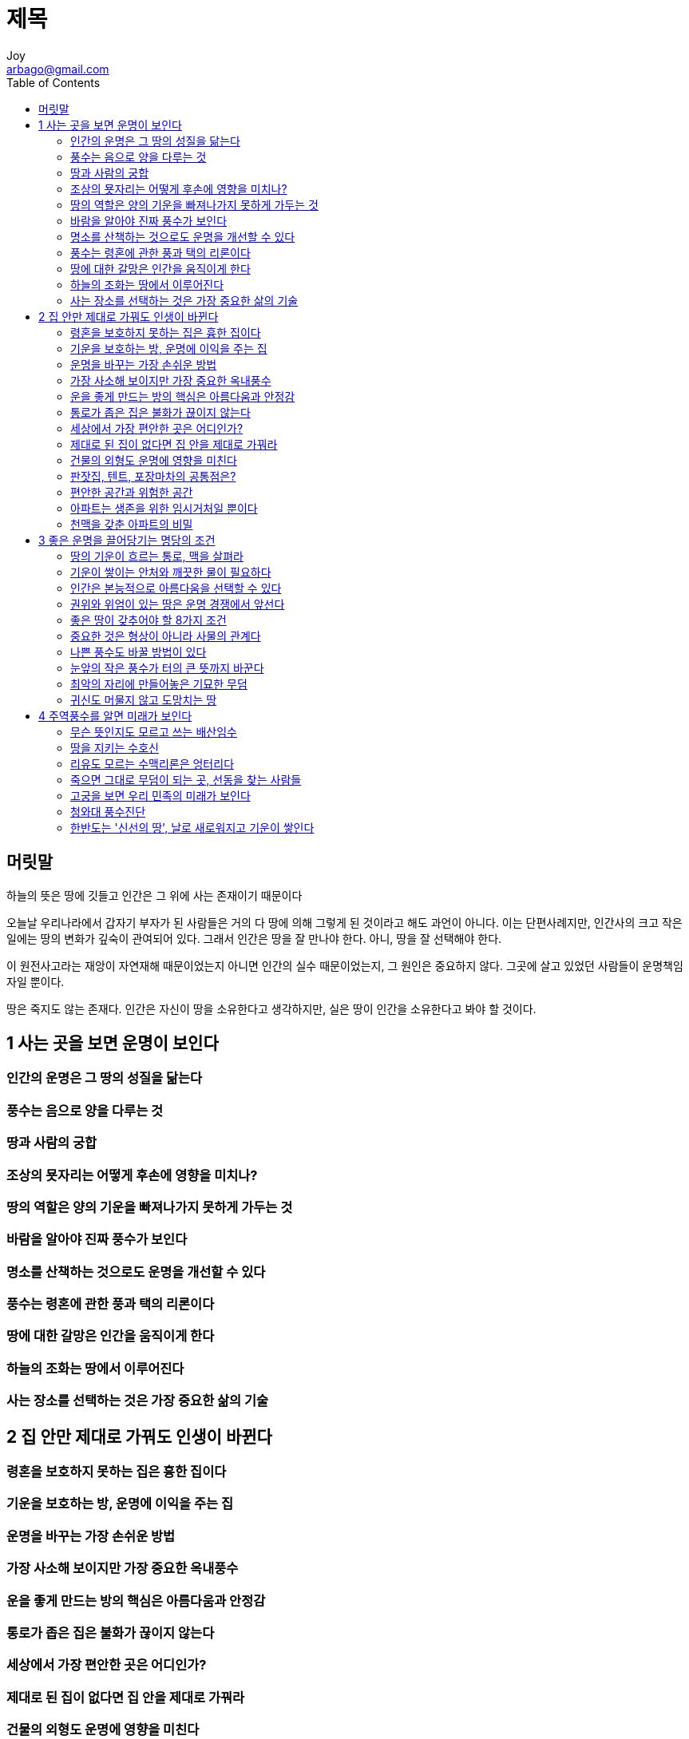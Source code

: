 [[_0_]]
= 제목
Joy <arbago@gmail.com>
:icons: font
:sectanchors:
:toc: macro

toc::[]

[preface]
== 머릿말

하늘의 뜻은 땅에 깃들고 인간은 그 위에 사는 존재이기 때문이다

오늘날 우리나라에서 갑자기 부자가 된 사람들은 거의 다 땅에 의해 그렇게 된 것이라고 해도 과언이 아니다. 이는 단편사례지만, 인간사의 크고 작은 일에는 땅의 변화가 깊숙이 관여되어 있다. 그래서 인간은 땅을 잘 만나야 한다. 아니, 땅을 잘 선택해야 한다.

이 원전사고라는 재앙이 자연재해 때문이었는지 아니면 인간의 실수 때문이었는지, 그 원인은 중요하지 않다. 그곳에 살고 있었던 사람들이 운명책임자일 뿐이다.

땅은 죽지도 않는 존재다. 인간은 자신이 땅을 소유한다고 생각하지만, 실은 땅이 인간을 소유한다고 봐야 할 것이다.

[[_1_0_0_]]
== 1 사는 곳을 보면 운명이 보인다

[[_1_1_1_]]
=== 인간의 운명은 그 땅의 성질을 닮는다

[[_1_2_2_]]
=== 풍수는 음으로 양을 다루는 것

[[_1_3_3_]]
=== 땅과 사람의 궁합

[[_1_4_4_]]
=== 조상의 묫자리는 어떻게 후손에 영향을 미치나?

[[_1_5_5_]]
=== 땅의 역할은 양의 기운을 빠져나가지 못하게 가두는 것

[[_1_6_6_]]
=== 바람을 알아야 진짜 풍수가 보인다

[[_1_7_7_]]
=== 명소를 산책하는 것으로도 운명을 개선할 수 있다

[[_1_8_8_]]
=== 풍수는 령혼에 관한 풍과 택의 리론이다

[[_1_9_9_]]
=== 땅에 대한 갈망은 인간을 움직이게 한다

[[_1_10_10_]]
=== 하늘의 조화는 땅에서 이루어진다

[[_1_11_11_]]
=== 사는 장소를 선택하는 것은 가장 중요한 삶의 기술

[[_2_0_12_]]
== 2 집 안만 제대로 가꿔도 인생이 바뀐다

[[_2_1_13_]]
=== 령혼을 보호하지 못하는 집은 흉한 집이다

[[_2_2_14_]]
=== 기운을 보호하는 방, 운명에 이익을 주는 집

[[_2_3_15_]]
=== 운명을 바꾸는 가장 손쉬운 방법

[[_2_4_16_]]
=== 가장 사소해 보이지만 가장 중요한 옥내풍수

[[_2_5_17_]]
=== 운을 좋게 만드는 방의 핵심은 아름다움과 안정감

[[_2_6_18_]]
=== 통로가 좁은 집은 불화가 끊이지 않는다

[[_2_7_19_]]
=== 세상에서 가장 편안한 곳은 어디인가?

[[_2_8_20_]]
=== 제대로 된 집이 없다면 집 안을 제대로 가꿔라

[[_2_9_21_]]
=== 건물의 외형도 운명에 영향을 미친다

[[_2_10_22_]]
=== 판잣집, 텐트, 포장마차의 공통점은?

[[_2_11_23_]]
=== 편안한 공간과 위험한 공간

[[_2_12_24_]]
=== 아파트는 생존을 위한 임시거처일 뿐이다

[[_2_13_25_]]
=== 천맥을 갖춘 아파트의 비밀

[[_3_0_26_]]
== 3 좋은 운명을 끌어당기는 명당의 조건

[[_3_1_27_]]
=== 땅의 기운이 흐르는 통로, 맥을 살펴라

[[_3_2_28_]]
=== 기운이 쌓이는 안처와 깨끗한 물이 필요하다

[[_3_3_29_]]
=== 인간은 본능적으로 아름다움을 선택할 수 있다

[[_3_4_30_]]
=== 권위와 위엄이 있는 땅은 운명 경쟁에서 앞선다

[[_3_5_31_]]
=== 좋은 땅이 갖추어야 할 8가지 조건

[[_3_6_32_]]
=== 중요한 것은 형상이 아니라 사물의 관계다

[[_3_7_33_]]
=== 나쁜 풍수도 바꿀 방법이 있다

[[_3_8_34_]]
=== 눈앞의 작은 풍수가 터의 큰 뜻까지 바꾼다

[[_3_9_35_]]
=== 최악의 자리에 만들어놓은 기묘한 무덤

[[_3_10_36_]]
=== 귀신도 머물지 않고 도망치는 땅

[[_4_0_37_]]
== 4 주역풍수를 알면 미래가 보인다

[[_4_1_38_]]
=== 무슨 뜻인지도 모르고 쓰는 배산임수

[[_4_2_39_]]
=== 땅을 지키는 수호신

[[_4_3_40_]]
=== 리유도 모르는 수맥리론은 엉터리다

[[_4_4_41_]]
=== 죽으면 그대로 무덤이 되는 곳, 선동을 찾는 사람들

[[_4_5_42_]]
=== 고궁을 보면 우리 민족의 미래가 보인다

[[_4_6_43_]]
=== 청와대 풍수진단

[[_4_7_44_]]
=== 한반도는 '신선의 땅', 날로 새로워지고 기운이 쌓인다
